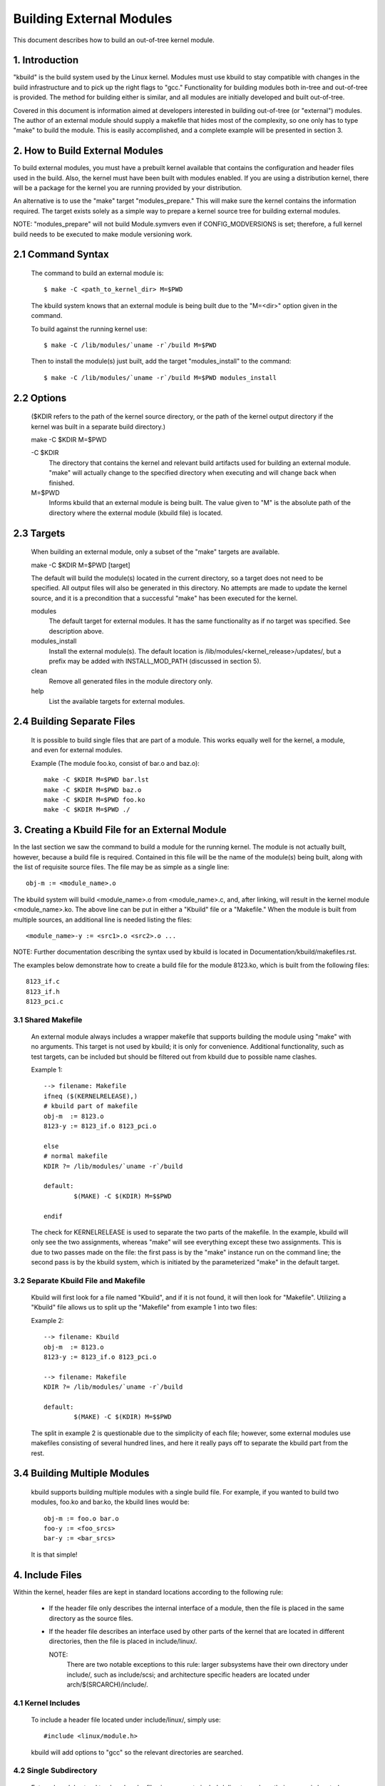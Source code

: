 =========================
Building External Modules
=========================

This document describes how to build an out-of-tree kernel module.

.. Table of Contents

	=== 1 Introduction
	=== 2 How to Build External Modules
	   --- 2.1 Command Syntax
	   --- 2.2 Options
	   --- 2.3 Targets
	   --- 2.4 Building Separate Files
	=== 3. Creating a Kbuild File for an External Module
	   --- 3.1 Shared Makefile
	   --- 3.2 Separate Kbuild file and Makefile
	   --- 3.3 Binary Blobs
	   --- 3.4 Building Multiple Modules
	=== 4. Include Files
	   --- 4.1 Kernel Includes
	   --- 4.2 Single Subdirectory
	   --- 4.3 Several Subdirectories
	=== 5. Module Installation
	   --- 5.1 INSTALL_MOD_PATH
	   --- 5.2 INSTALL_MOD_DIR
	=== 6. Module Versioning
	   --- 6.1 Symbols From the Kernel (vmlinux + modules)
	   --- 6.2 Symbols and External Modules
	   --- 6.3 Symbols From Another External Module
	=== 7. Tips & Tricks
	   --- 7.1 Testing for CONFIG_FOO_BAR



1. Introduction
===============

"kbuild" is the build system used by the Linux kernel. Modules must use
kbuild to stay compatible with changes in the build infrastructure and
to pick up the right flags to "gcc." Functionality for building modules
both in-tree and out-of-tree is provided. The method for building
either is similar, and all modules are initially developed and built
out-of-tree.

Covered in this document is information aimed at developers interested
in building out-of-tree (or "external") modules. The author of an
external module should supply a makefile that hides most of the
complexity, so one only has to type "make" to build the module. This is
easily accomplished, and a complete example will be presented in
section 3.


2. How to Build External Modules
================================

To build external modules, you must have a prebuilt kernel available
that contains the configuration and header files used in the build.
Also, the kernel must have been built with modules enabled. If you are
using a distribution kernel, there will be a package for the kernel you
are running provided by your distribution.

An alternative is to use the "make" target "modules_prepare." This will
make sure the kernel contains the information required. The target
exists solely as a simple way to prepare a kernel source tree for
building external modules.

NOTE: "modules_prepare" will not build Module.symvers even if
CONFIG_MODVERSIONS is set; therefore, a full kernel build needs to be
executed to make module versioning work.

2.1 Command Syntax
==================

	The command to build an external module is::

		$ make -C <path_to_kernel_dir> M=$PWD

	The kbuild system knows that an external module is being built
	due to the "M=<dir>" option given in the command.

	To build against the running kernel use::

		$ make -C /lib/modules/`uname -r`/build M=$PWD

	Then to install the module(s) just built, add the target
	"modules_install" to the command::

		$ make -C /lib/modules/`uname -r`/build M=$PWD modules_install

2.2 Options
===========

	($KDIR refers to the path of the kernel source directory, or the path
	of the kernel output directory if the kernel was built in a separate
	build directory.)

	make -C $KDIR M=$PWD

	-C $KDIR
		The directory that contains the kernel and relevant build
		artifacts used for building an external module.
		"make" will actually change to the specified directory
		when executing and will change back when finished.

	M=$PWD
		Informs kbuild that an external module is being built.
		The value given to "M" is the absolute path of the
		directory where the external module (kbuild file) is
		located.

2.3 Targets
===========

	When building an external module, only a subset of the "make"
	targets are available.

	make -C $KDIR M=$PWD [target]

	The default will build the module(s) located in the current
	directory, so a target does not need to be specified. All
	output files will also be generated in this directory. No
	attempts are made to update the kernel source, and it is a
	precondition that a successful "make" has been executed for the
	kernel.

	modules
		The default target for external modules. It has the
		same functionality as if no target was specified. See
		description above.

	modules_install
		Install the external module(s). The default location is
		/lib/modules/<kernel_release>/updates/, but a prefix may
		be added with INSTALL_MOD_PATH (discussed in section 5).

	clean
		Remove all generated files in the module directory only.

	help
		List the available targets for external modules.

2.4 Building Separate Files
===========================

	It is possible to build single files that are part of a module.
	This works equally well for the kernel, a module, and even for
	external modules.

	Example (The module foo.ko, consist of bar.o and baz.o)::

		make -C $KDIR M=$PWD bar.lst
		make -C $KDIR M=$PWD baz.o
		make -C $KDIR M=$PWD foo.ko
		make -C $KDIR M=$PWD ./


3. Creating a Kbuild File for an External Module
================================================

In the last section we saw the command to build a module for the
running kernel. The module is not actually built, however, because a
build file is required. Contained in this file will be the name of
the module(s) being built, along with the list of requisite source
files. The file may be as simple as a single line::

	obj-m := <module_name>.o

The kbuild system will build <module_name>.o from <module_name>.c,
and, after linking, will result in the kernel module <module_name>.ko.
The above line can be put in either a "Kbuild" file or a "Makefile."
When the module is built from multiple sources, an additional line is
needed listing the files::

	<module_name>-y := <src1>.o <src2>.o ...

NOTE: Further documentation describing the syntax used by kbuild is
located in Documentation/kbuild/makefiles.rst.

The examples below demonstrate how to create a build file for the
module 8123.ko, which is built from the following files::

	8123_if.c
	8123_if.h
	8123_pci.c

3.1 Shared Makefile
-------------------

	An external module always includes a wrapper makefile that
	supports building the module using "make" with no arguments.
	This target is not used by kbuild; it is only for convenience.
	Additional functionality, such as test targets, can be included
	but should be filtered out from kbuild due to possible name
	clashes.

	Example 1::

		--> filename: Makefile
		ifneq ($(KERNELRELEASE),)
		# kbuild part of makefile
		obj-m  := 8123.o
		8123-y := 8123_if.o 8123_pci.o

		else
		# normal makefile
		KDIR ?= /lib/modules/`uname -r`/build

		default:
			$(MAKE) -C $(KDIR) M=$$PWD

		endif

	The check for KERNELRELEASE is used to separate the two parts
	of the makefile. In the example, kbuild will only see the two
	assignments, whereas "make" will see everything except these
	two assignments. This is due to two passes made on the file:
	the first pass is by the "make" instance run on the command
	line; the second pass is by the kbuild system, which is
	initiated by the parameterized "make" in the default target.

3.2 Separate Kbuild File and Makefile
-------------------------------------

	Kbuild will first look for a file named "Kbuild", and if it is not
	found, it will then look for "Makefile". Utilizing a "Kbuild" file
	allows us to split up the "Makefile" from example 1 into two files:

	Example 2::

		--> filename: Kbuild
		obj-m  := 8123.o
		8123-y := 8123_if.o 8123_pci.o

		--> filename: Makefile
		KDIR ?= /lib/modules/`uname -r`/build

		default:
			$(MAKE) -C $(KDIR) M=$$PWD

	The split in example 2 is questionable due to the simplicity of
	each file; however, some external modules use makefiles
	consisting of several hundred lines, and here it really pays
	off to separate the kbuild part from the rest.

3.4 Building Multiple Modules
=============================

	kbuild supports building multiple modules with a single build
	file. For example, if you wanted to build two modules, foo.ko
	and bar.ko, the kbuild lines would be::

		obj-m := foo.o bar.o
		foo-y := <foo_srcs>
		bar-y := <bar_srcs>

	It is that simple!


4. Include Files
================

Within the kernel, header files are kept in standard locations
according to the following rule:

	* If the header file only describes the internal interface of a
	  module, then the file is placed in the same directory as the
	  source files.
	* If the header file describes an interface used by other parts
	  of the kernel that are located in different directories, then
	  the file is placed in include/linux/.

	  NOTE:
	      There are two notable exceptions to this rule: larger
	      subsystems have their own directory under include/, such as
	      include/scsi; and architecture specific headers are located
	      under arch/$(SRCARCH)/include/.

4.1 Kernel Includes
-------------------

	To include a header file located under include/linux/, simply
	use::

		#include <linux/module.h>

	kbuild will add options to "gcc" so the relevant directories
	are searched.

4.2 Single Subdirectory
-----------------------

	External modules tend to place header files in a separate
	include/ directory where their source is located, although this
	is not the usual kernel style. To inform kbuild of the
	directory, use either ccflags-y or CFLAGS_<filename>.o.

	Using the example from section 3, if we moved 8123_if.h to a
	subdirectory named include, the resulting kbuild file would
	look like::

		--> filename: Kbuild
		obj-m := 8123.o

		ccflags-y := -I $(src)/include
		8123-y := 8123_if.o 8123_pci.o

4.3 Several Subdirectories
--------------------------

	kbuild can handle files that are spread over several directories.
	Consider the following example::

		.
		|__ src
		|   |__ complex_main.c
		|   |__ hal
		|	|__ hardwareif.c
		|	|__ include
		|	    |__ hardwareif.h
		|__ include
		|__ complex.h

	To build the module complex.ko, we then need the following
	kbuild file::

		--> filename: Kbuild
		obj-m := complex.o
		complex-y := src/complex_main.o
		complex-y += src/hal/hardwareif.o

		ccflags-y := -I$(src)/include
		ccflags-y += -I$(src)/src/hal/include

	As you can see, kbuild knows how to handle object files located
	in other directories. The trick is to specify the directory
	relative to the kbuild file's location. That being said, this
	is NOT recommended practice.

	For the header files, kbuild must be explicitly told where to
	look. When kbuild executes, the current directory is always the
	root of the kernel tree (the argument to "-C") and therefore an
	absolute path is needed. $(src) provides the absolute path by
	pointing to the directory where the currently executing kbuild
	file is located.


5. Module Installation
======================

Modules which are included in the kernel are installed in the
directory:

	/lib/modules/$(KERNELRELEASE)/kernel/

And external modules are installed in:

	/lib/modules/$(KERNELRELEASE)/updates/

5.1 INSTALL_MOD_PATH
--------------------

	Above are the default directories but as always some level of
	customization is possible. A prefix can be added to the
	installation path using the variable INSTALL_MOD_PATH::

		$ make INSTALL_MOD_PATH=/frodo modules_install
		=> Install dir: /frodo/lib/modules/$(KERNELRELEASE)/kernel/

	INSTALL_MOD_PATH may be set as an ordinary shell variable or,
	as shown above, can be specified on the command line when
	calling "make." This has effect when installing both in-tree
	and out-of-tree modules.

5.2 INSTALL_MOD_DIR
-------------------

	External modules are by default installed to a directory under
	/lib/modules/$(KERNELRELEASE)/updates/, but you may wish to
	locate modules for a specific functionality in a separate
	directory. For this purpose, use INSTALL_MOD_DIR to specify an
	alternative name to "updates."::

		$ make INSTALL_MOD_DIR=gandalf -C $KDIR \
		       M=$PWD modules_install
		=> Install dir: /lib/modules/$(KERNELRELEASE)/gandalf/


6. Module Versioning
====================

Module versioning is enabled by the CONFIG_MODVERSIONS tag, and is used
as a simple ABI consistency check. A CRC value of the full prototype
for an exported symbol is created. When a module is loaded/used, the
CRC values contained in the kernel are compared with similar values in
the module; if they are not equal, the kernel refuses to load the
module.

Module.symvers contains a list of all exported symbols from a kernel
build.

6.1 Symbols From the Kernel (vmlinux + modules)
-----------------------------------------------

	During a kernel build, a file named Module.symvers will be
	generated. Module.symvers contains all exported symbols from
	the kernel and compiled modules. For each symbol, the
	corresponding CRC value is also stored.

	The syntax of the Module.symvers file is::

		<CRC>       <Symbol>         <Module>                         <Export Type>     <Namespace>

		0xe1cc2a05  usb_stor_suspend drivers/usb/storage/usb-storage  EXPORT_SYMBOL_GPL USB_STORAGE

	The fields are separated by tabs and values may be empty (e.g.
	if no namespace is defined for an exported symbol).

	For a kernel build without CONFIG_MODVERSIONS enabled, the CRC
	would read 0x00000000.

	Module.symvers serves two purposes:

	1) It lists all exported symbols from vmlinux and all modules.
	2) It lists the CRC if CONFIG_MODVERSIONS is enabled.

6.2 Symbols and External Modules
--------------------------------

	When building an external module, the build system needs access
	to the symbols from the kernel to check if all external symbols
	are defined. This is done in the MODPOST step. modpost obtains
	the symbols by reading Module.symvers from the kernel source
	tree. During the MODPOST step, a new Module.symvers file will be
	written containing all exported symbols from that external module.

6.3 Symbols From Another External Module
----------------------------------------

	Sometimes, an external module uses exported symbols from
	another external module. Kbuild needs to have full knowledge of
	all symbols to avoid spitting out warnings about undefined
	symbols. Two solutions exist for this situation.

	NOTE: The method with a top-level kbuild file is recommended
	but may be impractical in certain situations.

	Use a top-level kbuild file
		If you have two modules, foo.ko and bar.ko, where
		foo.ko needs symbols from bar.ko, you can use a
		common top-level kbuild file so both modules are
		compiled in the same build. Consider the following
		directory layout::

			./foo/ <= contains foo.ko
			./bar/ <= contains bar.ko

		The top-level kbuild file would then look like::

			#./Kbuild (or ./Makefile):
				obj-m := foo/ bar/

		And executing::

			$ make -C $KDIR M=$PWD

		will then do the expected and compile both modules with
		full knowledge of symbols from either module.

	Use "make" variable KBUILD_EXTRA_SYMBOLS
		If it is impractical to add a top-level kbuild file,
		you can assign a space separated list
		of files to KBUILD_EXTRA_SYMBOLS in your build file.
		These files will be loaded by modpost during the
		initialization of its symbol tables.


7. Tips & Tricks
================

7.1 Testing for CONFIG_FOO_BAR
------------------------------

	Modules often need to check for certain `CONFIG_` options to
	decide if a specific feature is included in the module. In
	kbuild this is done by referencing the `CONFIG_` variable
	directly::

		#fs/ext2/Makefile
		obj-$(CONFIG_EXT2_FS) += ext2.o

		ext2-y := balloc.o bitmap.o dir.o
		ext2-$(CONFIG_EXT2_FS_XATTR) += xattr.o
